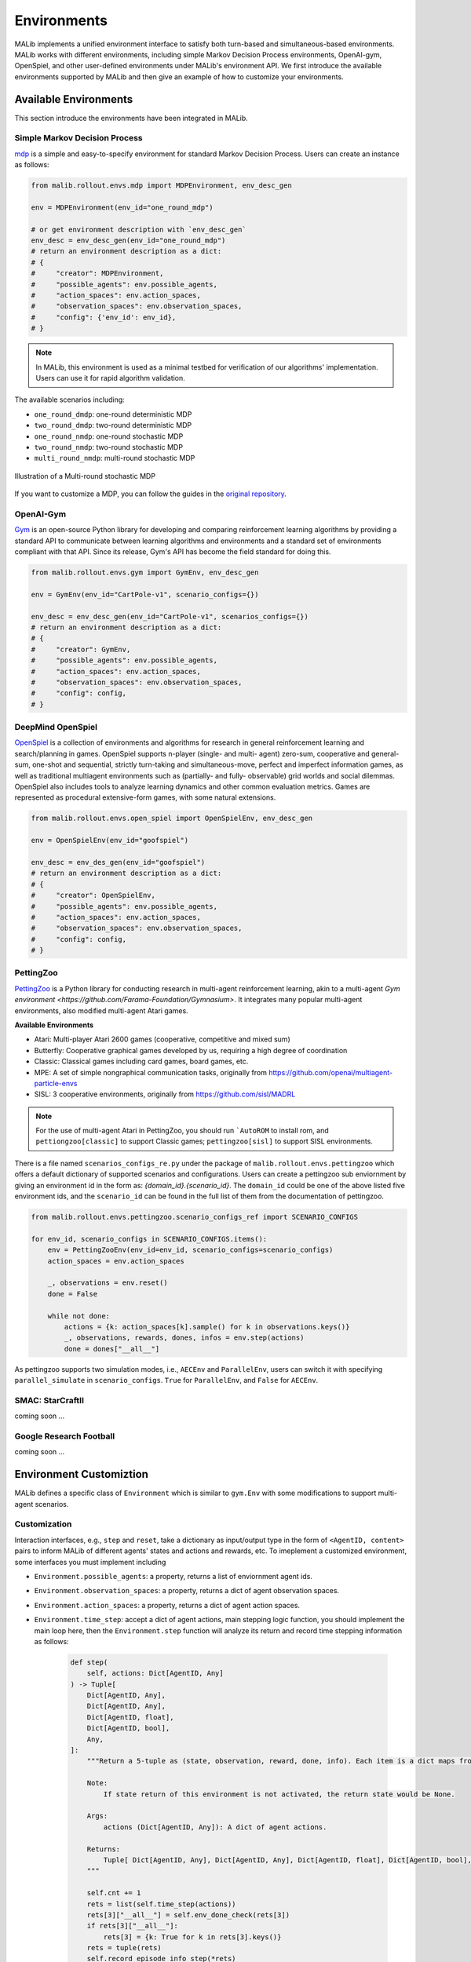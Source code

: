 .. _environments-doc:

Environments
============

MALib implements a unified environment interface to satisfy both turn-based and simultaneous-based environments. MALib works with different environments, including simple Markov Decision Process environments, OpenAI-gym, OpenSpiel, and other user-defined environments under MALib's environment API. We first introduce the available environments supported by MALib and then give an example of how to customize your environments.

Available Environments
----------------------

This section introduce the environments have been integrated in MALib.

Simple Markov Decision Process
^^^^^^^^^^^^^^^^^^^^^^^^^^^^^^

mdp_ is a simple and easy-to-specify environment for standard Markov Decision Process. Users can create an instance as follows:

.. code-block:: python

    from malib.rollout.envs.mdp import MDPEnvironment, env_desc_gen

    env = MDPEnvironment(env_id="one_round_mdp")

    # or get environment description with `env_desc_gen`
    env_desc = env_desc_gen(env_id="one_round_mdp")
    # return an environment description as a dict:
    # {
    #     "creator": MDPEnvironment,
    #     "possible_agents": env.possible_agents,
    #     "action_spaces": env.action_spaces,
    #     "observation_spaces": env.observation_spaces,
    #     "config": {'env_id': env_id},
    # }

.. note::
    In MALib, this environment is used as a minimal testbed for verification of our algorithms' implementation. Users can use it for rapid algorithm validation.

..  _mdp: https://github.com/BlackHC/mdp


The available scenarios including:

* ``one_round_dmdp``: one-round deterministic MDP
* ``two_round_dmdp``: two-round deterministic MDP
* ``one_round_nmdp``: one-round stochastic MDP
* ``two_round_nmdp``: two-round stochastic MDP
* ``multi_round_nmdp``: multi-round stochastic MDP

.. figure:: ../imgs/multi_round_nmdp_render.png
    :align: center

    Illustration of a Multi-round stochastic MDP

If you want to customize a MDP, you can follow the guides in the `original repository <https://github.com/BlackHC/mdp>`_.


OpenAI-Gym
^^^^^^^^^^

Gym_ is an open-source Python library for developing and comparing reinforcement learning algorithms by providing a standard API to communicate between learning algorithms and environments and a standard set of environments compliant with that API. Since its release, Gym's API has become the field standard for doing this.

.. _Gym: https://github.com/openai/gym

.. code-block:: python

    from malib.rollout.envs.gym import GymEnv, env_desc_gen

    env = GymEnv(env_id="CartPole-v1", scenario_configs={})

    env_desc = env_desc_gen(env_id="CartPole-v1", scenarios_configs={})
    # return an environment description as a dict:
    # {
    #     "creator": GymEnv,
    #     "possible_agents": env.possible_agents,
    #     "action_spaces": env.action_spaces,
    #     "observation_spaces": env.observation_spaces,
    #     "config": config,
    # }


DeepMind OpenSpiel
^^^^^^^^^^^^^^^^^^

OpenSpiel_ is a collection of environments and algorithms for research in general reinforcement learning and search/planning in games. OpenSpiel supports n-player (single- and multi- agent) zero-sum, cooperative and general-sum, one-shot and sequential, strictly turn-taking and simultaneous-move, perfect and imperfect information games, as well as traditional multiagent environments such as (partially- and fully- observable) grid worlds and social dilemmas. OpenSpiel also includes tools to analyze learning dynamics and other common evaluation metrics. Games are represented as procedural extensive-form games, with some natural extensions. 

.. _OpenSpiel: https://github.com/deepmind/open_spiel


.. code-block:: python

    from malib.rollout.envs.open_spiel import OpenSpielEnv, env_desc_gen

    env = OpenSpielEnv(env_id="goofspiel")

    env_desc = env_des_gen(env_id="goofspiel")
    # return an environment description as a dict:
    # {
    #     "creator": OpenSpielEnv,
    #     "possible_agents": env.possible_agents,
    #     "action_spaces": env.action_spaces,
    #     "observation_spaces": env.observation_spaces,
    #     "config": config,
    # }

PettingZoo
^^^^^^^^^^

`PettingZoo <https://pettingzoo.farama.org/>`_ is a Python library for conducting research in multi-agent reinforcement learning, akin to a multi-agent `Gym environment <https://github.com/Farama-Foundation/Gymnasium>`. It integrates many popular multi-agent environments, also modified multi-agent Atari games.

**Available Environments**

* Atari: Multi-player Atari 2600 games (cooperative, competitive and mixed sum)
* Butterfly: Cooperative graphical games developed by us, requiring a high degree of coordination
* Classic: Classical games including card games, board games, etc.
* MPE: A set of simple nongraphical communication tasks, originally from https://github.com/openai/multiagent-particle-envs
* SISL: 3 cooperative environments, originally from https://github.com/sisl/MADRL

.. note::

    For the use of multi-agent Atari in PettingZoo, you should run ```AutoROM`` to install rom, and ``pettiongzoo[classic]`` to support Classic games; ``pettingzoo[sisl]`` to support SISL environments.

There is a file named ``scenarios_configs_re.py`` under the package of ``malib.rollout.envs.pettingzoo`` which offers a default dictionary of supported scenarios and configurations. Users can create a pettingzoo sub enviornment by giving an environment id in the form as: `{domain_id}.{scenario_id}`. The ``domain_id`` could be one of the above listed five environment ids, and the ``scenario_id`` can be found in the full list of them from the documentation of pettingzoo.

.. code-block:: python

    from malib.rollout.envs.pettingzoo.scenario_configs_ref import SCENARIO_CONFIGS

    for env_id, scenario_configs in SCENARIO_CONFIGS.items():
        env = PettingZooEnv(env_id=env_id, scenario_configs=scenario_configs)
        action_spaces = env.action_spaces

        _, observations = env.reset()
        done = False

        while not done:
            actions = {k: action_spaces[k].sample() for k in observations.keys()}
            _, observations, rewards, dones, infos = env.step(actions)
            done = dones["__all__"]

As pettingzoo supports two simulation modes, i.e., ``AECEnv`` and ``ParallelEnv``, users can switch it with specifying ``parallel_simulate`` in ``scenario_configs``. ``True`` for ``ParallelEnv``, and ``False`` for ``AECEnv``.


SMAC: StarCraftII
^^^^^^^^^^^^^^^^^

coming soon ...

Google Research Football
^^^^^^^^^^^^^^^^^^^^^^^^

coming soon ...

Environment Customiztion
------------------------
MALib defines a specific class of ``Environment`` which is similar to ``gym.Env`` with some modifications to support multi-agent scenarios.

Customization
^^^^^^^^^^^^^

Interaction interfaces, e.g., ``step`` and ``reset``, take a dictionary as input/output type in the form of ``<AgentID, content>`` pairs to inform MALib of different agents' states and actions and rewards, etc. To imeplement a customized environment, some interfaces you must implement including

* ``Environment.possible_agents``: a property, returns a list of enviornment agent ids.
* ``Environment.observation_spaces``: a property, returns a dict of agent observation spaces.
* ``Environment.action_spaces``: a property, returns a dict of agent action spaces.
* ``Environment.time_step``: accept a dict of agent actions, main stepping logic function, you should implement the main loop here, then the ``Environment.step`` function will analyze its return and record time stepping information as follows:

    .. code-block:: python

        def step(
            self, actions: Dict[AgentID, Any]
        ) -> Tuple[
            Dict[AgentID, Any],
            Dict[AgentID, Any],
            Dict[AgentID, float],
            Dict[AgentID, bool],
            Any,
        ]:
            """Return a 5-tuple as (state, observation, reward, done, info). Each item is a dict maps from agent id to entity.

            Note:
                If state return of this environment is not activated, the return state would be None.

            Args:
                actions (Dict[AgentID, Any]): A dict of agent actions.

            Returns:
                Tuple[ Dict[AgentID, Any], Dict[AgentID, Any], Dict[AgentID, float], Dict[AgentID, bool], Any]: A tuple follows the order as (state, observation, reward, done, info).
            """

            self.cnt += 1
            rets = list(self.time_step(actions))
            rets[3]["__all__"] = self.env_done_check(rets[3])
            if rets[3]["__all__"]:
                rets[3] = {k: True for k in rets[3].keys()}
            rets = tuple(rets)
            self.record_episode_info_step(*rets)
            # state, obs, reward, done, info.
            return rets


MALib also supports `Wrapper` functionality and provides a `GroupWrapper` to map agent id to some group id.

Vectorization
^^^^^^^^^^^^^

MALib supports interacting with multiple environments in parallel with the implementation of auto-vectorized environment interface implemented in 'malib.rollout.env.vector_env'.

For users who want to use parallel rollout, he/she needs to modify certain contents in `rollout_config`.

.. code-block:: python

    rollout_config = {
        "fragment_length": 2000,  # every thread
        "max_step": 200,
        "num_eval_episodes": 10,
        "num_threads": 2,
        "num_env_per_thread": 10,
        "num_eval_threads": 1,
        "use_subproc_env": False,
        "batch_mode": "time_step",
        "postprocessor_types": ["defaults"],
        # every # rollout epoch run evaluation.
        "eval_interval": 1,
        "inference_server": "ray",  # three kinds of inference server: `local`, `pipe` and `ray`
    }
